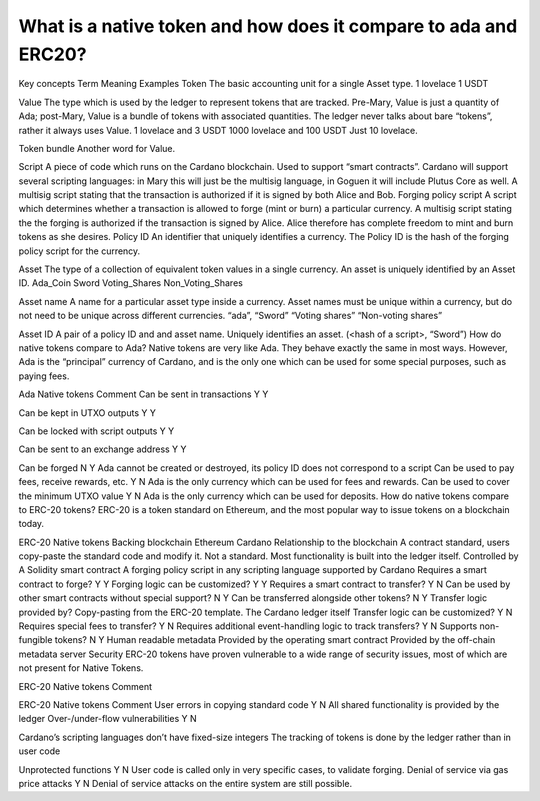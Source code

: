 What is a native token and how does it compare to ada and ERC20?
==================================================================

Key concepts
Term
Meaning
Examples
Token
The basic accounting unit for a single Asset type.
1 lovelace
1 USDT

Value
The type which is used by the ledger to represent tokens that are tracked. Pre-Mary, Value is just a quantity of Ada; post-Mary, Value is a bundle of tokens with associated quantities.
The ledger never talks about bare “tokens”, rather it always uses Value.
1 lovelace and 3 USDT
1000 lovelace and 100 USDT
Just 10 lovelace.

Token bundle
Another word for Value.

Script
A piece of code which runs on the Cardano blockchain. Used to support “smart contracts”.
Cardano will support several scripting languages: in Mary this will just be the multisig language, in Goguen it will include Plutus Core as well.
A multisig script stating that the transaction is authorized if it is signed by both Alice and Bob.
Forging policy script
A script which determines whether a transaction is allowed to forge (mint or burn) a particular currency.
A multisig script stating the the forging is authorized if the transaction is signed by Alice. Alice therefore has complete freedom to mint and burn tokens as she desires.
Policy ID
An identifier that uniquely identifies a currency. The Policy ID is the hash of the forging policy script for the currency.

Asset
The type of a collection of equivalent token values in a single currency.  An asset is uniquely identified by an Asset ID.
Ada_Coin
Sword
Voting_Shares
Non_Voting_Shares

Asset name
A name for a particular asset type inside a currency.  Asset names must be unique within a currency, but do not need to be unique across different currencies.
“ada”,
“Sword”
“Voting shares”
“Non-voting shares”

Asset ID
A pair of a policy ID and and asset name. Uniquely identifies an asset.
(<hash of a script>, “Sword”)
How do native tokens compare to Ada?
Native tokens are very like Ada. They behave exactly the same in most ways. However, Ada is the “principal” currency of Cardano, and is the only one which can be used for some special purposes, such as paying fees.

Ada
Native tokens
Comment
Can be sent in transactions
Y
Y

Can be kept in UTXO outputs
Y
Y

Can be locked with script outputs
Y
Y

Can be sent to an exchange address
Y
Y

Can be forged
N
Y
Ada cannot be created or destroyed, its policy ID does not correspond to a script
Can be used to pay fees, receive rewards, etc.
Y
N
Ada is the only currency which can be used for fees and rewards.
Can be used to cover the minimum UTXO value
Y
N
Ada is the only currency which can be used for deposits.
How do native tokens compare to ERC-20 tokens?
ERC-20 is a token standard on Ethereum, and the most popular way to issue tokens on a blockchain today.

ERC-20
Native tokens
Backing blockchain
Ethereum
Cardano
Relationship to the blockchain
A contract standard, users copy-paste the standard code and modify it.
Not a standard. Most functionality is built into the ledger itself.
Controlled by
A Solidity smart contract
A forging policy script in any scripting language supported by Cardano
Requires a smart contract to forge?
Y
Y
Forging logic can be customized?
Y
Y
Requires a smart contract to transfer?
Y
N
Can be used by other smart contracts without special support?
N
Y
Can be transferred alongside other tokens?
N
Y
Transfer logic provided by?
Copy-pasting from the ERC-20 template.
The Cardano ledger itself
Transfer logic can be customized?
Y
N
Requires special fees to transfer?
Y
N
Requires additional event-handling logic to track transfers?
Y
N
Supports non-fungible tokens?
N
Y
Human readable metadata
Provided by the operating smart contract
Provided by the off-chain metadata server
Security
ERC-20 tokens have proven vulnerable to a wide range of security issues, most of which are not present for Native Tokens.

ERC-20
Native tokens
Comment


ERC-20
Native tokens
Comment
User errors in copying standard code
Y
N
All shared functionality is provided by the ledger
Over-/under-flow vulnerabilities
Y
N

Cardano’s scripting languages don’t have fixed-size integers
The tracking of tokens is done by the ledger rather than in user code

Unprotected functions
Y
N
User code is called only in very specific cases, to validate forging.
Denial of service via gas price attacks
Y
N
Denial of service attacks on the entire system are still possible.
